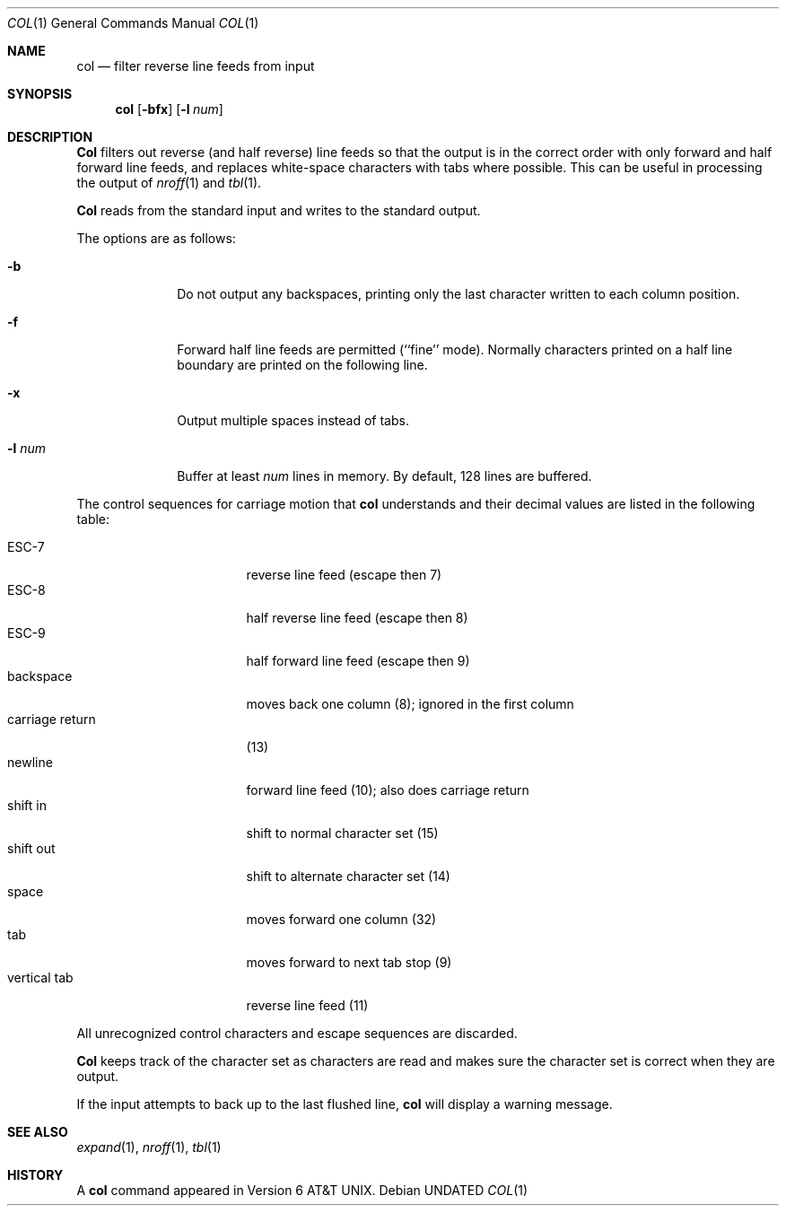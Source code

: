.\" Copyright (c) 1990, 1993
.\"	The Regents of the University of California.  All rights reserved.
.\"
.\" This code is derived from software contributed to Berkeley by
.\" Michael Rendell.
.\"
.\" Redistribution and use in source and binary forms, with or without
.\" modification, are permitted provided that the following conditions
.\" are met:
.\" 1. Redistributions of source code must retain the above copyright
.\"    notice, this list of conditions and the following disclaimer.
.\" 2. Redistributions in binary form must reproduce the above copyright
.\"    notice, this list of conditions and the following disclaimer in the
.\"    documentation and/or other materials provided with the distribution.
.\" 3. All advertising materials mentioning features or use of this software
.\"    must display the following acknowledgement:
.\"	This product includes software developed by the University of
.\"	California, Berkeley and its contributors.
.\" 4. Neither the name of the University nor the names of its contributors
.\"    may be used to endorse or promote products derived from this software
.\"    without specific prior written permission.
.\"
.\" THIS SOFTWARE IS PROVIDED BY THE REGENTS AND CONTRIBUTORS ``AS IS'' AND
.\" ANY EXPRESS OR IMPLIED WARRANTIES, INCLUDING, BUT NOT LIMITED TO, THE
.\" IMPLIED WARRANTIES OF MERCHANTABILITY AND FITNESS FOR A PARTICULAR PURPOSE
.\" ARE DISCLAIMED.  IN NO EVENT SHALL THE REGENTS OR CONTRIBUTORS BE LIABLE
.\" FOR ANY DIRECT, INDIRECT, INCIDENTAL, SPECIAL, EXEMPLARY, OR CONSEQUENTIAL
.\" DAMAGES (INCLUDING, BUT NOT LIMITED TO, PROCUREMENT OF SUBSTITUTE GOODS
.\" OR SERVICES; LOSS OF USE, DATA, OR PROFITS; OR BUSINESS INTERRUPTION)
.\" HOWEVER CAUSED AND ON ANY THEORY OF LIABILITY, WHETHER IN CONTRACT, STRICT
.\" LIABILITY, OR TORT (INCLUDING NEGLIGENCE OR OTHERWISE) ARISING IN ANY WAY
.\" OUT OF THE USE OF THIS SOFTWARE, EVEN IF ADVISED OF THE POSSIBILITY OF
.\" SUCH DAMAGE.
.\"
.\"     @(#)col.1	8.1 (Berkeley) 06/29/93
.\"
.Dd 
.Dt COL 1
.Os
.Sh NAME
.Nm col
.Nd filter reverse line feeds from input
.Sh SYNOPSIS
.Nm col
.Op Fl bfx
.Op Fl l Ar num
.Sh DESCRIPTION
.Nm Col
filters out reverse (and half reverse) line feeds so that the output is
in the correct order with only forward and half forward line
feeds, and replaces white-space characters with tabs where possible.
This can be useful in processing the output of
.Xr nroff 1
and
.Xr tbl  1 .
.Pp
.Nm Col
reads from the standard input and writes to the standard output.
.Pp
The options are as follows:
.Bl -tag -width "-l num  "
.It Fl b
Do not output any backspaces, printing only the last character
written to each column position.
.It Fl f
Forward half line feeds are permitted (``fine'' mode).
Normally characters printed on a half line boundary are printed
on the following line.
.It Fl x
Output multiple spaces instead of tabs.
.It Fl l Ar num
Buffer at least
.Ar num
lines in memory.
By default, 128 lines are buffered.
.El
.Pp
The control sequences for carriage motion that
.Nm col
understands and their decimal values are listed in the following
table:
.Pp
.Bl -tag -width "carriage return" -compact
.It ESC\-7
reverse line feed (escape then 7)
.It ESC\-8
half reverse line feed (escape then 8)
.It ESC\-9
half forward line feed (escape then 9)
.It backspace
moves back one column (8); ignored in the first column
.It carriage return
(13)
.It newline
forward line feed (10); also does carriage return
.It shift in
shift to normal character set (15)
.It shift out
shift to alternate character set (14)
.It space
moves forward one column (32)
.It tab
moves forward to next tab stop (9)
.It vertical tab
reverse line feed (11)
.El
.Pp
All unrecognized control characters and escape sequences are
discarded.
.Pp
.Nm Col
keeps track of the character set as characters are read and makes
sure the character set is correct when they are output.
.Pp
If the input attempts to back up to the last flushed line,
.Nm col
will display a warning message.
.Sh SEE ALSO
.Xr expand 1 ,
.Xr nroff 1 ,
.Xr tbl 1
.Sh HISTORY
A
.Nm col
command
appeared in Version 6 AT&T UNIX.
